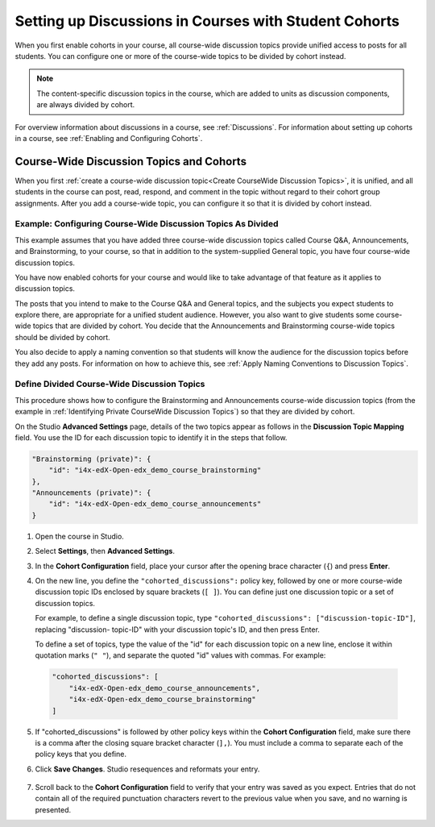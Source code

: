 .. _Set up Discussions in Cohorted Courses:


##########################################################
Setting up Discussions in Courses with Student Cohorts
##########################################################


When you first enable cohorts in your course, all course-wide discussion topics
provide unified access to posts for all students. You can configure one or more
of the course-wide topics to be divided by cohort instead.

.. note:: The content-specific discussion topics in the course, which are 
 added to units as discussion components, are always divided by cohort.

For overview information about discussions in a course, see :ref:`Discussions`.
For information about setting up cohorts in a course, see :ref:`Enabling and
Configuring Cohorts`.

******************************************
Course-Wide Discussion Topics and Cohorts
******************************************

When you first :ref:`create a course-wide discussion topic<Create CourseWide
Discussion Topics>`, it is unified, and all students in the course can post,
read, respond, and comment in the topic without regard to their cohort group
assignments. After you add a course-wide topic, you can configure it so that it
is divided by cohort instead.


.. _Identifying Private CourseWide Discussion Topics:

=============================================================
Example: Configuring Course-Wide Discussion Topics As Divided
=============================================================

This example assumes that you have added three course-wide discussion topics
called Course Q&A, Announcements, and Brainstorming, to your course, so that in
addition to the system-supplied General topic, you have four course-wide
discussion topics. 

.. image:: ../Images/Discussion_Add_cohort_topics.png
 :alt: Discussion Topic Mapping field with four course-wide discussion topics 
       defined

You have now enabled cohorts for your course and would like
to take advantage of that feature as it applies to discussion topics.

The posts that you intend to make to the Course Q&A and General topics, and the
subjects you expect students to explore there, are appropriate for a unified
student audience. However, you also want to give students some course-wide
topics that are divided by cohort. You decide that the Announcements and
Brainstorming course-wide topics should be divided by cohort.

You also decide to apply a naming convention so that students will know the
audience for the discussion topics before they add any posts. For information on
how to achieve this, see :ref:`Apply Naming Conventions to Discussion Topics`.


.. _Configure CourseWide Discussion Topics as Private:

======================================================
Define Divided Course-Wide Discussion Topics
======================================================

This procedure shows how to configure the Brainstorming and Announcements
course-wide discussion topics (from the example in :ref:`Identifying Private
CourseWide Discussion Topics`) so that they are divided by cohort.

On the Studio **Advanced Settings** page, details of the two topics appear as
follows in the **Discussion Topic Mapping** field. You use the ID for each
discussion topic to identify it in the steps that follow.

.. code::

      "Brainstorming (private)": {
          "id": "i4x-edX-Open-edx_demo_course_brainstorming"
      },
      "Announcements (private)": {
          "id": "i4x-edX-Open-edx_demo_course_announcements"
      }

#. Open the course in Studio. 

#. Select **Settings**, then **Advanced Settings**.

#. In the **Cohort Configuration** field, place your cursor after the opening
   brace character (``{``) and press **Enter**.

#. On the new line, you define the ``"cohorted_discussions":`` policy key,
   followed by one or more course-wide discussion topic IDs enclosed by    square
   brackets (``[ ]``). You can define just one discussion topic or a set of
   discussion topics.

   For example, to define a single discussion topic, type
   ``"cohorted_discussions": ["discussion-topic-ID"]``, replacing "discussion-
   topic-ID" with your discussion topic's ID, and then press Enter.

   To define a set of topics, type the value of the "id" for each discussion
   topic on a new line, enclose it within quotation marks (``" "``), and
   separate the quoted "id" values with commas. For example:

 .. code:: 

   "cohorted_discussions": [
       "i4x-edX-Open-edx_demo_course_announcements",
       "i4x-edX-Open-edx_demo_course_brainstorming"
   ]
   
5. If "cohorted_discussions" is followed by other policy keys within the
   **Cohort Configuration** field, make sure there is a comma after the closing
   square bracket character (``],``). You must include a comma to separate each of
   the policy keys that you define.

.. Adding a line to force a line space

6. Click **Save Changes**. Studio resequences and reformats your entry.

 .. image:: ../Images/Configure_cohort_topic.png
  :alt: Cohort Configuration dictionary field with the cohorted_discussions key
        defined

7. Scroll back to the **Cohort Configuration** field to verify that your entry
   was saved as you expect. Entries that do not contain all of the required
   punctuation characters revert to the previous value when you save, and no
   warning is presented.

